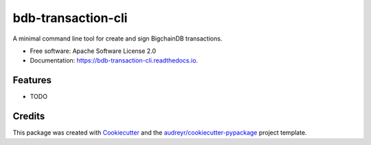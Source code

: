 ===============================
bdb-transaction-cli
===============================


.. image:: https://img.shields.io/pypi/v/bdb_transaction_cli.svg
        :target: https://pypi.python.org/pypi/bdb_transaction_cli

.. image:: https://img.shields.io/travis/wrigley/bdb_transaction_cli.svg
        :target: https://travis-ci.org/wrigley/bdb_transaction_cli

.. image:: https://readthedocs.org/projects/bdb-transaction-cli/badge/?version=latest
        :target: https://bdb-transaction-cli.readthedocs.io/en/latest/?badge=latest
        :alt: Documentation Status

.. image:: https://pyup.io/repos/github/wrigley/bdb_transaction_cli/shield.svg
     :target: https://pyup.io/repos/github/wrigley/bdb_transaction_cli/
     :alt: Updates


A minimal command line tool for create and sign BigchainDB transactions.


* Free software: Apache Software License 2.0
* Documentation: https://bdb-transaction-cli.readthedocs.io.


Features
--------

* TODO

Credits
---------

This package was created with Cookiecutter_ and the `audreyr/cookiecutter-pypackage`_ project template.

.. _Cookiecutter: https://github.com/audreyr/cookiecutter
.. _`audreyr/cookiecutter-pypackage`: https://github.com/audreyr/cookiecutter-pypackage

